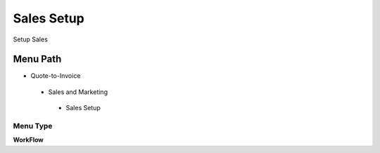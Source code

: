 
.. _functional-guide/menu/salessetup:

===========
Sales Setup
===========

Setup Sales

Menu Path
=========


* Quote-to-Invoice

 * Sales and Marketing

  * Sales Setup

Menu Type
---------
\ **WorkFlow**\ 

